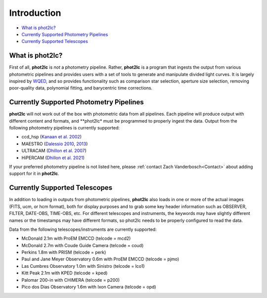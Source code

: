 Introduction
============

* `What is phot2lc?`_
* `Currently Supported Photometry Pipelines`_
* `Currently Supported Telescopes`_


What is phot2lc?
----------------

First of all, **phot2lc** is *not* a photometry pipeline. Rather, **phot2lc** is a program that ingests the output from various photometric pipelines and provides users with a set of tools to generate and manipulate divided light curves. It is largely inspired by `WQED <https://ui.adsabs.harvard.edu/abs/2009JPhCS.172a2081T/abstract>`_, and so provides functionality such as comparison star selection, aperture size selection, removing poor-quality data, polynomial fitting, and barycentric time corrections.


Currently Supported Photometry Pipelines
----------------------------------------

**phot2lc** will not work out of the box with photometric data from all pipelines. Each pipeline will produce output with different content and formats, and **phot2lc* must be programmed to properly ingest the data. Output from the following photometry pipelines is currently supported:

* ccd_hsp (`Kanaan et al. 2002 <https://ui.adsabs.harvard.edu/abs/2002A%26A...389..896K/abstract>`_)
* MAESTRO (`Dalessio 2010 <https://ui.adsabs.harvard.edu/abs/2010AAS...21545209D/abstract>`_, `2013 <https://ui.adsabs.harvard.edu/abs/2013PhDT.......170D/abstract>`_)
* ULTRACAM (`Dhillon et al. 2007 <https://ui.adsabs.harvard.edu/abs/2007MNRAS.378..825D/abstract>`_)
* HiPERCAM (`Dhillon et al. 2021 <https://ui.adsabs.harvard.edu/abs/2021MNRAS.507..350D/abstract>`_)

If your preferred photometry pipeline is not listed here, please :ref:`contact Zach Vanderbosch<Contact>` about adding support for it in **phot2lc**.


Currently Supported Telescopes
------------------------------

In addition to loading in outputs from photometric pipelines, **phot2lc** also loads in one or more of the actual images (FITS, ucm, or hcm format), both for display purposes and to grab some key header information such as OBSERVER, FILTER, DATE-OBS, TIME-OBS, etc. For different telescopes and instruments, the keywords may have slightly different names or the timestamps may have different formats, so phot2lc needs to be properly configured to read the data.

Data from the following telescopes/instruments are currently supported:

* McDonald 2.1m with ProEM EMCCD (telcode = mcd2)
* McDonald 2.7m with Coude Guide Camera (telcode = coud)
* Perkins 1.8m with PRISM (telcode = perk)
* Paul and Jane Meyer Observatory 0.6m with ProEM EMCCD (telcode = pjmo)
* Las Cumbres Observatory 1.0m with Sinistro (telcode = lco1)
* Kitt Peak 2.1m with KPED (telcode = kped)
* Palomar 200-in with CHIMERA (telcode = p200)
* Pico dos Dias Observatory 1.6m with Ixon Camera (telcode = opd)


